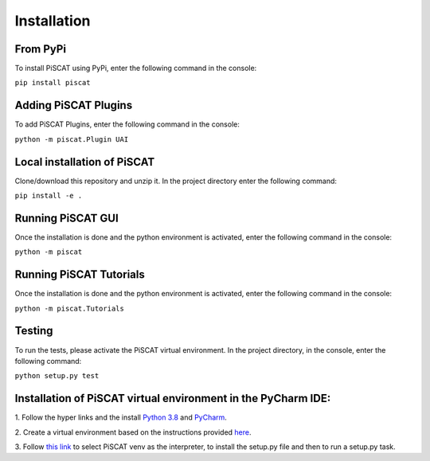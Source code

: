 Installation
============

From PyPi
---------

To install PiSCAT using PyPi, enter the following command in the console:

``pip install piscat``

Adding PiSCAT Plugins
---------------------

To add PiSCAT Plugins, enter the following command in the console:

``python -m piscat.Plugin UAI``


Local installation of PiSCAT
----------------------------
Clone/download this repository and unzip it. In the project directory enter the following command:

``pip install -e .``


Running PiSCAT GUI
------------------
Once the installation is done and the python environment is activated, enter the following command in the
console:

``python -m piscat``


Running PiSCAT Tutorials
------------------------
Once the installation is done and the python environment is activated, enter the following command in the console:

``python -m piscat.Tutorials``


Testing
-------
To run the tests, please activate the PiSCAT virtual environment. In the project directory,
in the console, enter the following command:

``python setup.py test``


Installation of PiSCAT virtual environment in the PyCharm IDE:
--------------------------------------------------------------

1.	Follow the hyper links and the install `Python 3.8 <https://www.python.org/downloads/>`_
and `PyCharm <https://www.jetbrains.com/pycharm/download/#section=windows>`_.

2.	Create a virtual environment based on the instructions provided
`here <https://www.jetbrains.com/help/pycharm/creating-virtual-environment.html>`_.

3.  Follow `this link <https://www.jetbrains.com/help/pycharm/creating-and-running-setup-py.html>`_
to select PiSCAT venv as the interpreter, to install the setup.py file and then to run a setup.py task.






